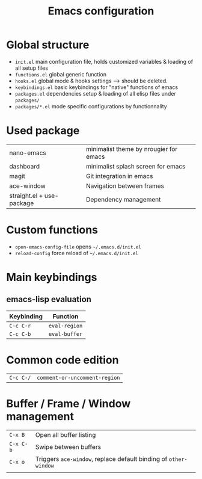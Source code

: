 #+TITLE:  Emacs configuration
* Global structure
- ~init.el~ main configuration file, holds customized variables & loading of all setup files
- ~functions.el~ global generic function
- ~hooks.el~ global mode & hooks settings --> should be deleted.
- ~keybindings.el~ basic keybindings for "native" functions of emacs
- ~packages.el~ dependencies setup & loading of all elisp files under ~packages/~
- ~packages/*.el~ mode specific configurations by functionnality

* Used package
| nano-emacs                | minimalist theme by nrougier for emacs |
| dashboard                 | minimalist splash screen for emacs     |
| magit                     | Git integration in emacs               |
| ace-window                | Navigation between frames              |
| straight.el + use-package | Dependency management                  |


* Custom functions
- ~open-emacs-config-file~ opens ~~/.emacs.d/init.el~
- ~reload-config~ force reload of ~~/.emacs.d/init.el~

* Main keybindings

** emacs-lisp evaluation
| Keybinding | Function    |
|------------+-------------|
| ~C-c C-r~    | =eval-region= |
| ~C-c C-b~    | =eval-buffer= |


* Common code edition
| ~C-c C-/~ | =comment-or-uncomment-region= |

* Buffer / Frame / Window management
| ~C-x B~   | Open all buffer listing                                      |
| ~C-x C-b~ | Swipe between buffers                                        |
| ~C-x o~   | Triggers ~ace-window~, replace default binding of ~other-window~ |
|         |                                                              |





